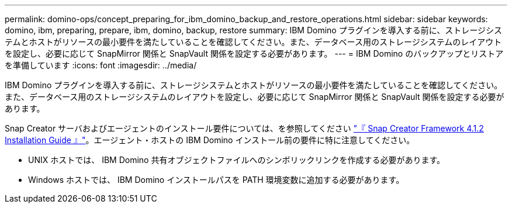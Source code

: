 ---
permalink: domino-ops/concept_preparing_for_ibm_domino_backup_and_restore_operations.html 
sidebar: sidebar 
keywords: domino, ibm, preparing, prepare, ibm, domino, backup, restore 
summary: IBM Domino プラグインを導入する前に、ストレージシステムとホストがリソースの最小要件を満たしていることを確認してください。また、データベース用のストレージシステムのレイアウトを設定し、必要に応じて SnapMirror 関係と SnapVault 関係を設定する必要があります。 
---
= IBM Domino のバックアップとリストアを準備しています
:icons: font
:imagesdir: ../media/


[role="lead"]
IBM Domino プラグインを導入する前に、ストレージシステムとホストがリソースの最小要件を満たしていることを確認してください。また、データベース用のストレージシステムのレイアウトを設定し、必要に応じて SnapMirror 関係と SnapVault 関係を設定する必要があります。

Snap Creator サーバおよびエージェントのインストール要件については、を参照してください https://library.netapp.com/ecm/ecm_download_file/ECMP12395424["『 Snap Creator Framework 4.1.2 Installation Guide 』"]。エージェント・ホストの IBM Domino インストール前の要件に特に注意してください。

* UNIX ホストでは、 IBM Domino 共有オブジェクトファイルへのシンボリックリンクを作成する必要があります。
* Windows ホストでは、 IBM Domino インストールパスを PATH 環境変数に追加する必要があります。

